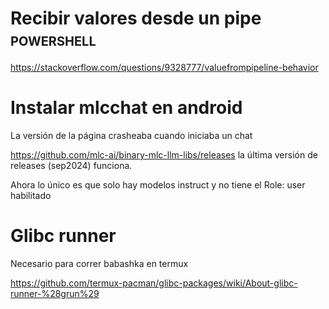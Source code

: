 * Recibir valores desde un pipe :powershell:

https://stackoverflow.com/questions/9328777/valuefrompipeline-behavior

* Instalar mlcchat en android

La versión de la página crasheaba cuando iniciaba un chat

[[https://github.com/mlc-ai/binary-mlc-llm-libs/releases]] la última versión de releases (sep2024) funciona.

Ahora lo único es que solo hay modelos instruct y no tiene el Role: user habilitado 

* Glibc runner

Necesario para correr babashka en termux

https://github.com/termux-pacman/glibc-packages/wiki/About-glibc-runner-%28grun%29

